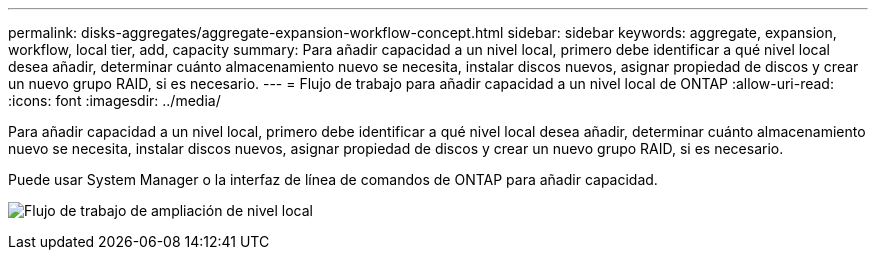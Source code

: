 ---
permalink: disks-aggregates/aggregate-expansion-workflow-concept.html 
sidebar: sidebar 
keywords: aggregate, expansion, workflow, local tier, add, capacity 
summary: Para añadir capacidad a un nivel local, primero debe identificar a qué nivel local desea añadir, determinar cuánto almacenamiento nuevo se necesita, instalar discos nuevos, asignar propiedad de discos y crear un nuevo grupo RAID, si es necesario. 
---
= Flujo de trabajo para añadir capacidad a un nivel local de ONTAP
:allow-uri-read: 
:icons: font
:imagesdir: ../media/


[role="lead"]
Para añadir capacidad a un nivel local, primero debe identificar a qué nivel local desea añadir, determinar cuánto almacenamiento nuevo se necesita, instalar discos nuevos, asignar propiedad de discos y crear un nuevo grupo RAID, si es necesario.

Puede usar System Manager o la interfaz de línea de comandos de ONTAP para añadir capacidad.

image:aggregate-expansion-workflow.png["Flujo de trabajo de ampliación de nivel local"]
